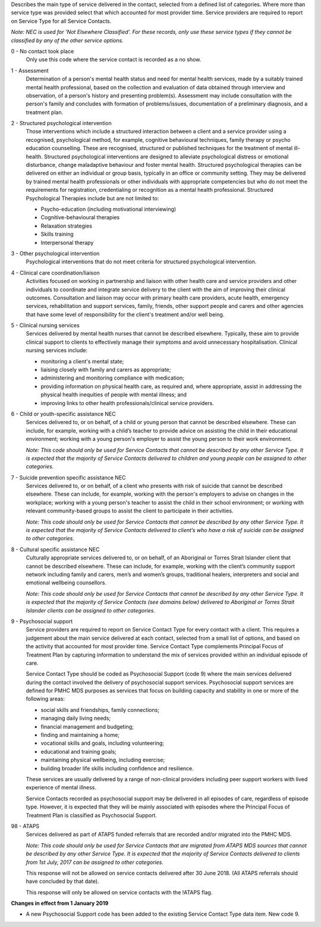 

Describes the main type of service delivered in the contact, selected from a
defined list of categories.  Where more than service type was provided select
that which accounted for most provider time. Service providers are required
to report on Service Type for all Service Contacts.

*Note: NEC is used for 'Not Elsewhere Classified'. For these records, only use these service types if they cannot be classified by any of the other service options.*

0 - No contact took place
  Only use this code where the service contact is recorded as a no show.

1 - Assessment
  Determination of a person's mental health status and need for mental
  health services, made by a suitably trained mental health professional,
  based on the collection and evaluation of data obtained through interview
  and observation, of a person's history and presenting problem(s).
  Assessment may include consultation with the person's family and concludes
  with formation of problems/issues, documentation of a preliminary
  diagnosis, and a treatment plan.

2 - Structured psychological intervention
  Those interventions which include a structured interaction between a
  client and a service provider using a recognised, psychological method,
  for example, cognitive behavioural techniques, family therapy or psycho
  education counselling. These are recognised, structured or published
  techniques for the treatment of mental ill-health. Structured psychological
  interventions are designed to alleviate psychological distress or
  emotional disturbance, change maladaptive behaviour and foster mental
  health. Structured psychological therapies can be delivered on either an
  individual or group basis, typically in an office or community setting.
  They may be delivered by trained mental health professionals or other
  individuals with appropriate competencies but who do not meet the
  requirements for registration, credentialing or recognition as a mental
  health professional. Structured Psychological Therapies include but are
  not limited to:

  - Psycho-education (including motivational interviewing)
  - Cognitive-behavioural therapies
  - Relaxation strategies
  - Skills training
  - Interpersonal therapy

3 - Other psychological intervention
   Psychological interventions that do not meet criteria for structured
   psychological intervention.

4 - Clinical care coordination/liaison
   Activities focused on working in partnership and liaison with other
   health care and service providers and other individuals to coordinate
   and integrate service delivery to the client with the aim of improving
   their clinical outcomes. Consultation and liaison may occur with primary
   health care providers, acute health, emergency services, rehabilitation
   and support services, family, friends, other support people and carers
   and other agencies that have some level of responsibility for the
   client's treatment and/or well being.

5 - Clinical nursing services
  Services delivered by mental health nurses that cannot be described
  elsewhere.  Typically, these aim to provide clinical support to clients
  to effectively manage their symptoms and avoid unnecessary hospitalisation.
  Clinical nursing services include:

  - monitoring a client's mental state;
  - liaising closely with family and carers as appropriate;
  - administering and monitoring compliance with medication;
  - providing information on physical health care, as required and,
    where appropriate, assist in addressing the physical health inequities
    of people with mental illness; and
  - improving links to other health professionals/clinical service providers.

6 - Child or youth-specific assistance NEC
  Services delivered to, or on behalf, of a child or young person that cannot
  be described elsewhere. These can include, for example, working with a
  child’s teacher to provide advice on assisting the child in their educational
  environment; working with a young person's employer to assist the young
  person to their work environment.

  *Note: This code should only be used for
  Service Contacts that cannot be described by any other Service Type. It is
  expected that the majority of Service Contacts delivered to children and
  young people can be assigned to other categories.*

7 - Suicide prevention specific assistance NEC
  Services delivered to, or on behalf, of a client who presents with risk of
  suicide that cannot be described elsewhere. These can include, for example,
  working with the person's employers to advise on changes in the workplace;
  working with a young person's teacher to assist the child in their school
  environment; or working with relevant community-based groups to assist the
  client to participate in their activities.

  *Note: This code should only be used for Service Contacts that cannot be
  described by any other Service Type. It is expected that the majority of
  Service Contacts delivered to client’s who have a risk of suicide can be
  assigned to other categories.*

8 - Cultural specific assistance NEC
  Culturally appropriate services delivered to, or on behalf, of an Aboriginal
  or Torres Strait Islander client that cannot be described elsewhere.  These
  can include, for example, working with the client’s community support network
  including family and carers, men’s and women’s groups, traditional healers,
  interpreters and social and emotional wellbeing counsellors.

  *Note: This code should only be used for Service Contacts that cannot be
  described by any other Service Type. It is expected that the majority of
  Service Contacts (see domains below) delivered to Aboriginal or Torres Strait
  Islander clients can be assigned to other categories.*

9 - Psychosocial support
  Service providers are required to report on Service Contact Type for every
  contact with a client. This requires a judgement about the main service
  delivered at each contact, selected from a small list of options, and based
  on the activity that accounted for most provider time. Service Contact Type
  complements Principal Focus of Treatment Plan by capturing information to
  understand the mix of services provided within an individual episode of care.

  Service Contact Type should be coded as Psychosocial Support (code 9) where
  the main services delivered during the contact involved the delivery of
  psychosocial support services. Psychosocial support services are defined for
  PMHC MDS purposes as services that focus on building capacity and stability
  in one or more of the following areas:

  * social skills and friendships, family connections;
  * managing daily living needs;
  * financial management and budgeting;
  * finding and maintaining a home;
  * vocational skills and goals, including volunteering;
  * educational and training goals;
  * maintaining physical wellbeing, including exercise;
  * building broader life skills including confidence and resilience.

  These services are usually delivered by a range of non-clinical providers
  including peer support workers with lived experience of mental illness.

  Service Contacts recorded as psychosocial support may be delivered in all
  episodes of care, regardless of episode type.  However, it is expected that
  they will be mainly associated with episodes where the Principal Focus of
  Treatment Plan is classified as Psychosocial Support.

98 - ATAPS
  Services delivered as part of ATAPS funded referrals that are recorded and/or
  migrated into the PMHC MDS.

  *Note: This code should only be used for Service Contacts that are migrated
  from ATAPS MDS sources that cannot be described by any other Service Type.
  It is expected that the majority of Service Contacts delivered to clients
  from 1st July, 2017 can be assigned to other categories.*

  This response will not be allowed on service contacts delivered after
  30 June 2018. (All ATAPS referrals should have concluded by that date).

  This response will only be allowed on service contacts with the !ATAPS flag.

**Changes in effect from 1 January 2019**

- A new Psychosocial Support code has been added to the existing Service Contact
  Type data item.  New code 9.
